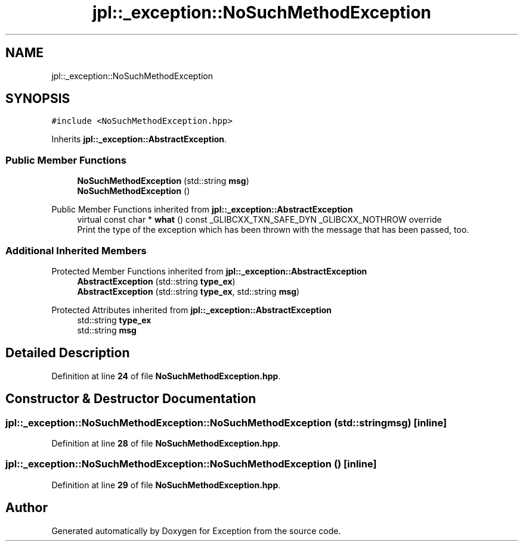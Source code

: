 .TH "jpl::_exception::NoSuchMethodException" 3Version 1.0.0" "Exception" \" -*- nroff -*-
.ad l
.nh
.SH NAME
jpl::_exception::NoSuchMethodException
.SH SYNOPSIS
.br
.PP
.PP
\fC#include <NoSuchMethodException\&.hpp>\fP
.PP
Inherits \fBjpl::_exception::AbstractException\fP\&.
.SS "Public Member Functions"

.in +1c
.ti -1c
.RI "\fBNoSuchMethodException\fP (std::string \fBmsg\fP)"
.br
.ti -1c
.RI "\fBNoSuchMethodException\fP ()"
.br
.in -1c

Public Member Functions inherited from \fBjpl::_exception::AbstractException\fP
.in +1c
.ti -1c
.RI "virtual const char * \fBwhat\fP () const _GLIBCXX_TXN_SAFE_DYN _GLIBCXX_NOTHROW override"
.br
.RI "Print the type of the exception which has been thrown with the message that has been passed, too\&. "
.in -1c
.SS "Additional Inherited Members"


Protected Member Functions inherited from \fBjpl::_exception::AbstractException\fP
.in +1c
.ti -1c
.RI "\fBAbstractException\fP (std::string \fBtype_ex\fP)"
.br
.ti -1c
.RI "\fBAbstractException\fP (std::string \fBtype_ex\fP, std::string \fBmsg\fP)"
.br
.in -1c

Protected Attributes inherited from \fBjpl::_exception::AbstractException\fP
.in +1c
.ti -1c
.RI "std::string \fBtype_ex\fP"
.br
.ti -1c
.RI "std::string \fBmsg\fP"
.br
.in -1c
.SH "Detailed Description"
.PP 
Definition at line \fB24\fP of file \fBNoSuchMethodException\&.hpp\fP\&.
.SH "Constructor & Destructor Documentation"
.PP 
.SS "jpl::_exception::NoSuchMethodException::NoSuchMethodException (std::string msg)\fC [inline]\fP"

.PP
Definition at line \fB28\fP of file \fBNoSuchMethodException\&.hpp\fP\&.
.SS "jpl::_exception::NoSuchMethodException::NoSuchMethodException ()\fC [inline]\fP"

.PP
Definition at line \fB29\fP of file \fBNoSuchMethodException\&.hpp\fP\&.

.SH "Author"
.PP 
Generated automatically by Doxygen for Exception from the source code\&.
